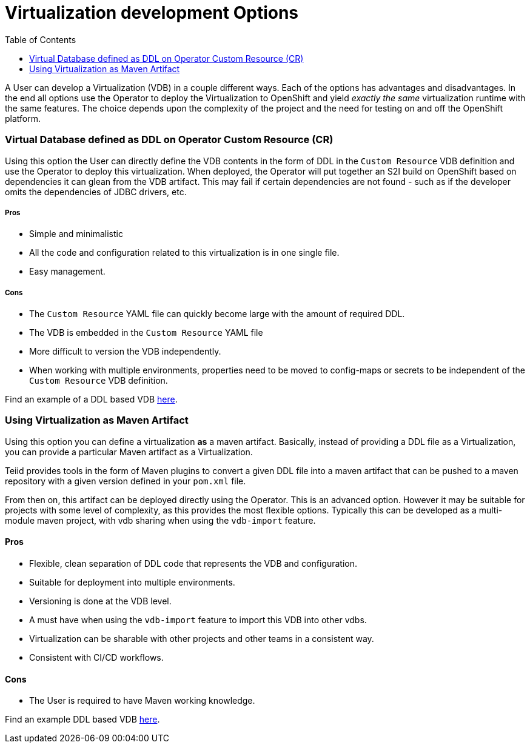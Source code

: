 :toc:

= Virtualization development Options

A User can develop a Virtualization (VDB) in a couple different ways. Each of the options has advantages and disadvantages. In the end all options use the Operator to deploy the Virtualization to OpenShift and yield _exactly the same_ virtualization runtime with the same features. The choice depends upon the complexity of the project and the need for testing on and off the OpenShift platform.  

=== Virtual Database defined as DDL on Operator Custom Resource (CR)

Using this option the User can directly define the VDB contents in the form of DDL in the `Custom Resource` VDB definition and use the Operator to deploy this virtualization. When deployed, the Operator will put together an S2I build on OpenShift based on dependencies it can glean from the VDB artifact. This may fail if certain dependencies are not found - such as if the developer omits the dependencies of JDBC drivers, etc.

===== Pros
* Simple and minimalistic
* All the code and configuration related to this virtualization is in one single file. 
* Easy management. 

===== Cons
* The `Custom Resource` YAML file can quickly become large with the amount of required DDL.
* The VDB is embedded in the `Custom Resource` YAML file
* More difficult to version the VDB independently.
* When working with multiple environments, properties need to be moved to config-maps or secrets to be independent of the `Custom Resource` VDB definition.

Find an example of a DDL based VDB <<dv-on-openshift.adoc#YML_DDL,here>>.

=== Using Virtualization as Maven Artifact
Using this option you can define a virtualization *as* a maven artifact. Basically, instead of providing a DDL file as a Virtualization, you can provide a particular Maven artifact as a Virtualization.

Teiid provides tools in the form of Maven plugins to convert a given DDL file into a maven artifact that can be pushed to a maven repository with a given version defined in your `pom.xml` file. 

From then on, this artifact can be deployed directly using the Operator. This is an advanced option.  However it may be suitable for projects with some level of complexity, as this provides the most flexible options. Typically this can be developed as a multi-module maven project, with vdb sharing when using the `vdb-import` feature.

==== Pros
* Flexible, clean separation of DDL code that represents the VDB and configuration.
* Suitable for deployment into multiple environments.
* Versioning is done at the VDB level.
* A must have when using the `vdb-import` feature to import this VDB into other vdbs.
* Virtualization can be sharable with other projects and other teams in a consistent way.
* Consistent with CI/CD workflows.

==== Cons
* The User is required to have Maven working knowledge.

Find an example DDL based VDB <<dv-on-openshift.adoc#YML_MAVEN,here>>.

